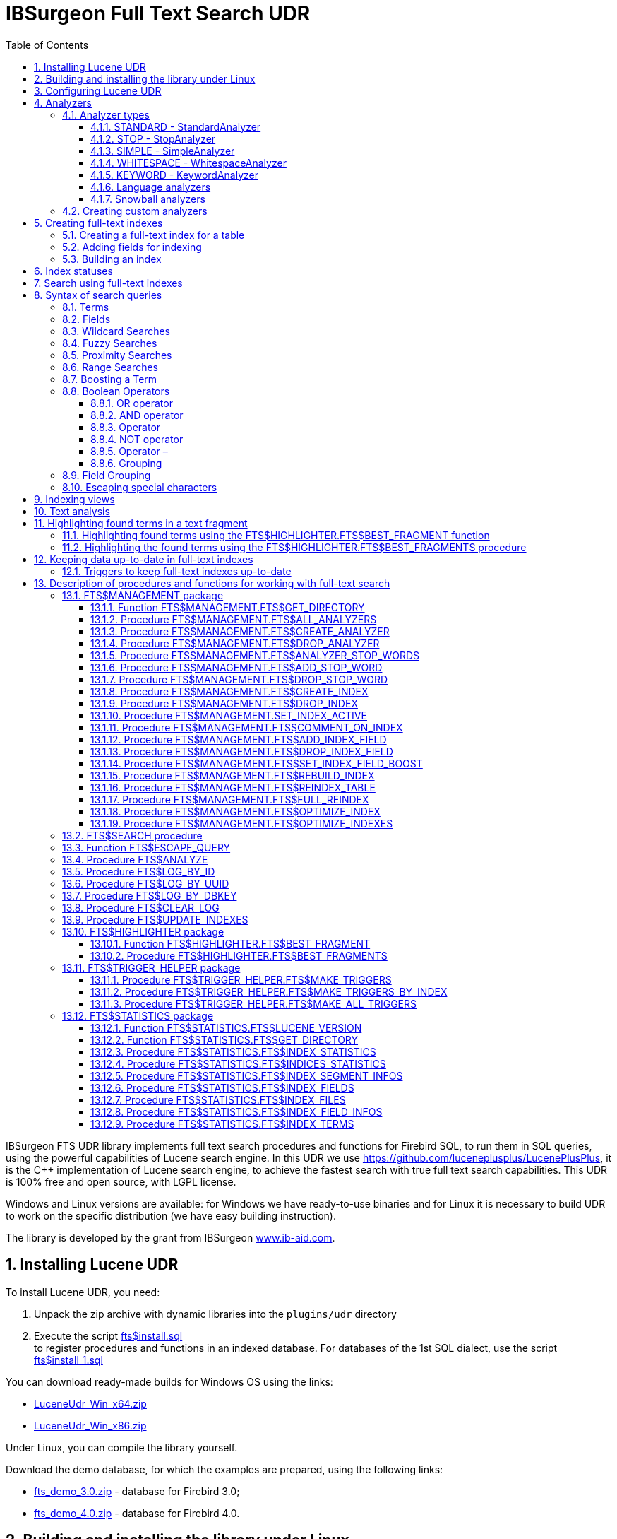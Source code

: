 = IBSurgeon Full Text Search UDR
:doctype: book
:sectnums:
:sectanchors:
:toc: left
:toclevels: 3
:outlinelevels: 6:0
:icons: font
:experimental:

toc::[]

IBSurgeon FTS UDR library implements full text search procedures and functions for Firebird SQL, to run them in SQL queries,
using the powerful capabilities of Lucene search engine. 
In this UDR we use https://github.com/luceneplusplus/LucenePlusPlus[https://github.com/luceneplusplus/LucenePlusPlus], it is the {cpp} implementation of Lucene search engine, 
to achieve the fastest search with true full text search capabilities.
This UDR is 100% free and open source, with LGPL license. 

Windows and Linux versions are available: for Windows we have ready-to-use binaries and for Linux it is necessary to build UDR to work 
on the specific distribution (we have easy building instruction).

The library is developed by the grant from IBSurgeon https://www.ib-aid.com[www.ib-aid.com].

== Installing Lucene UDR

To install Lucene UDR, you need:

. Unpack the zip archive with dynamic libraries into the `plugins/udr` directory
. Execute the script https://github.com/IBSurgeon/lucene_udr/blob/main/sql/fts%24install.sql[fts$install.sql] +
to register procedures and functions in an indexed database.
For databases of the 1st SQL dialect, use the script https://github.com/IBSurgeon/lucene_udr/blob/main/sql/fts%24install_1.sql[fts$install_1.sql]

You can download ready-made builds for Windows OS using the links:

* https://github.com/IBSurgeon/lucene_udr/releases/download/1.3/LuceneUdr_Win_x64.zip[LuceneUdr_Win_x64.zip]
* https://github.com/IBSurgeon/lucene_udr/releases/download/1.3/LuceneUdr_Win_x86.zip[LuceneUdr_Win_x86.zip]

Under Linux, you can compile the library yourself.

Download the demo database, for which the examples are prepared, using the following links:

* https://github.com/IBSurgeon/lucene_udr/releases/download/1.3/fts_demo_3.0.zip[fts_demo_3.0.zip] - database for Firebird 3.0;
* https://github.com/IBSurgeon/lucene_udr/releases/download/1.3/fts_demo_4.0.zip[fts_demo_4.0.zip] - database for Firebird 4.0.

== Building and installing the library under Linux

Lucene UDR is based on Lucene{pp} https://github.com/luceneplusplus/LucenePlusPlus[https://github.com/luceneplusplus/LucenePlusPlus].
In some Linux distributions, you can install `lucene{pp}` and `lucene{pp}-contrib` from their repositories.
If there are no libraries in the repositories, then you will need to download and build them from the source.

----
$ git clone https://github.com/luceneplusplus/LucenePlusPlus.git
$ cd LucenePlusPlus
$ mkdir build; cd build
$ cmake ..
$ make
$ sudo make install
----

In order for the `lucene{pp}` library to be installed in `/usr/lib` and not in `/usr/local/lib`, run `cmake -DCMAKE_INSTALL_PREFIX=/usr..` instead of `cmake ..`

The building of the lucene++ library is described in more detail in https://github.com/luceneplusplus/LucenePlusPlus/blob/master/doc/BUILDING.md[https://github.com/luceneplusplus/LucenePlusPlus/blob/master/doc/BUILDING.md].

Now you can start building UDR Lucene.

----
$ git clone https://github.com/IBSurgeon/lucene_udr.git
$ cd lucene_udr
$ mkdir build; cd build
$ cmake ..
$ make
$ sudo make install
----

In the process of executing `cmake ..` the following error may occur

----
CMake Error at /usr/lib64/cmake/liblucene++/liblucene++Config.cmake:41 (message):
  File or directory /usr/lib64/usr/include/lucene++/ referenced by variable
  liblucene++_INCLUDE_DIRS does not exist !
Call Stack (most recent call first):
  /usr/lib64/cmake/liblucene++/liblucene++Config.cmake:47 (set_and_check)
  CMakeLists.txt:78 (find_package)
----

To fix it, you need to fix the files `liblucene{pp}Config.cmake` and `liblucene{pp}-contrib Config.cmake`, where
to replace the line

----
get_filename_component(PACKAGE_PREFIX_DIR "${CMAKE_CURRENT_LIST_DIR}/../../usr" ABSOLUTE)
----

with 

----
get_filename_component(PACKAGE_PREFIX_DIR "${CMAKE_CURRENT_LIST_DIR}/../../.." ABSOLUTE)
----

== Configuring Lucene UDR

Before using full-text search in your database, you need to make a preliminary configuration.
The Lucene UDR settings are in the file `$(root)\fts.ini`. If this file does not exist, then create it yourself.
Where `$(root)` is the root directory of the Firebird installation.

This file specifies the path to the directory where full-text indexes for the specified database will be created.

The full path to the database or alias must be set as the section name of the ini file
(depending on the value of the `DatabaseAccess` parameter in `firebird.conf`).
The path to the full-text index directory is specified in the `ftsDirectory` key.

[source,ini]
----
[fts_demo]
ftsDirectory=f:\fbdata\3.0\fts\fts_demo
----

or

[source,ini]
----
[f:\fbdata\3.0\fts_demo.fdb]
ftsDirectory=f:\fbdata\3.0\fts\fts_demo
----

On Linux, the section name is case-sensitive. It must exactly match the value of the query result:

[source,sql]
----
select mon$attachment_name
from mon$attachments
where mon$attachment_id = current_connection;
----

If your connection can occur both through an alias and with the path to the database, you can write both sections to the ini file at once.

[source,ini]
----
[f:\fbdata\3.0\fts_demo.fdb]
ftsDirectory=f:\fbdata\3.0\fts\fts_demo

[fts_demo]
ftsDirectory=f:\fbdata\3.0\fts\fts_demo
----

[IMPORTANT]
.Important
====
The user or group under which the Firebird service is running must have read and write permissions for the directory with full-text indexes.
====

You can get the directory location for full-text indexes using a query:

[source,sql]
----
SELECT FTS$MANAGEMENT.FTS$GET_DIRECTORY() AS DIR_NAME
FROM RDB$DATABASE
----

== Analyzers

Analysis is the transformation of known text into smaller, more precise units for easier retrieval.

The text goes through various operations to extract keywords, remove common words and punctuation marks, convert words to lower case, and so on.

The list of available analyzers can be obtained using the `FTS$MANAGEMENT.FTS$ALL_ANALYZERS` procedure.

The following analyzers are available by default:

* ARABIC - Arabic Analyzer;
* BRAZILIAN - BrazilianAnalyzer;
* CHINESE - ChineseAnalyzer;
* CJK - CJKAnalyzer (Chinese Letter);
* CZECH - CzechAnalyzer;
* DUTCH - DutchAnalyzer;
* ENGLISH - EnglishAnalyzer;
* FRENCH - FrenchAnalyzer;
* GERMAN - GermanAnalyzer;
* GREEK - GreekAnalyzer;
* KEYWORD - KeywordAnalyzer;
* PERSIAN - PersianAnalyzer;
* RUSSIAN - RussianAnalyzer;
* SIMPLE - SimpleAnalyzer;
* STANDARD - StandardAnalyzer (English);
* STOP - StopAnalyzer;
* WHITESPACE - WhitespaceAnalyzer;
* SNOWBALL(DANISH) - SnowballAnalyzer('danish');
* SNOWBALL(DUTCH) - SnowballAnalyzer('dutch', DutchStopWords);
* SNOWBALL(ENGLISH) - SnowballAnalyzer('english', EnglishStopWords);
* SNOWBALL(FINNISH) - SnowballAnalyzer('finnish');
* SNOWBALL(FRENCH) - SnowballAnalyzer('french', FrenchStopWords);
* SNOWBALL(GERMAN) - SnowballAnalyzer('german', GermanStopWords);
* SNOWBALL(HUNGARIAN) - SnowballAnalyzer('hungarian');
* SNOWBALL(ITALIAN) - SnowballAnalyzer('italian');
* SNOWBALL(NORWEGIAN) - SnowballAnalyzer('norwegian');
* SNOWBALL(PORTER) - SnowballAnalyzer('porter', EnglishStopWords);
* SNOWBALL(PORTUGUESE) - SnowballAnalyzer('portuguese');
* SNOWBALL(ROMANIAN) - SnowballAnalyzer('romanian');
* SNOWBALL(RUSSIAN) - SnowballAnalyzer('russian', RussianStopWords);
* SNOWBALL(SPANISH) - SnowballAnalyzer('spanish');
* SNOWBALL(SWEDISH) - SnowballAnalyzer('swedish');
* SNOWBALL(TURKISH) - SnowballAnalyzer('turkish').

=== Analyzer types

Let's consider the most commonly used analyzers.

==== STANDARD - StandardAnalyzer

The standard analyzer splits text into words, numbers, URLs and emails. It converts the text to lowercase,
after which the stop-word filter for English is applied to the resulting terms.

==== STOP - StopAnalyzer

StopAnalyzer splits text into non-letter characters. It converts the text to lowercase, after which the stop-word filter for English is applied to the resulting terms.

Unlike StandardAnalyzer, StopAnalyzer is not capable of recognizing URLs and e-mails.

==== SIMPLE - SimpleAnalyzer

SimpleAnalyzer separates text into non-letter characters. It converts text to lowercase.
SimpleAnalyzer does not apply a stop-word filter, and it is not capable of recognizing URLs and e-mails.

==== WHITESPACE - WhitespaceAnalyzer

WhitespaceAnalyzer - splits text by whitespace characters.

==== KEYWORD - KeywordAnalyzer

KeywordAnalyzer - Represents text as one single term.
KeywordAnalyzer is useful for fields like id and zip codes.

==== Language analyzers

There are also special analyzers for different languages, such as EnglishAnalyzer, FrenchAnalyzer, RussianAnalyzer and others.

Such analyzers split text into words, numbers, URLs and EMAILs. It converts the text to lower case, after which the stop word filter
for the specified language is applied to the resulting terms.

After filtering, the stemming algorithm is applied. Stemming is the process of reducing inflected (or sometimes derived) words to their word stem,
base or root form—generally a written word form. The stem need not be identical to the morphological root of the word; it is usually sufficient
that related words map to the same stem, even if this stem is not in itself a valid root.  Stemming is necessary so that the search
can be carried out not only by the word itself, but also by its forms.

==== Snowball analyzers

Analyzers that use stemming algorithms from the "Snowball" project.

=== Creating custom analyzers

The IBSurgeon FTS UDR library allows you to create custom analyzers. Through the SQL language it is not possible to change the algorithms
for splitting text into terms and stemming algorithms, however, you can specify a list of your own stop words.

You can create custom analyzer based on one of the built-in analyzers. In order to be able to create custom analyzer based on the base analyzer,
the base analyzer must support the stop-word filter. A new analyzer is created with an empty list of stop words.

To create custom analyzer, call the `FTS$MANAGEMENT.FTS$CREATE_ANALYZER` procedure. The first parameter specifies the name of the new analyzer,
the second - the name of the base analyzer, the third, optional parameter, you can specify the description of the analyzer.

After creating the analyzer, you can add the necessary stop words using the `FTS$MANAGEMENT.FTS$ADD_STOP_WORD` procedure.

An example of creating your own analyzer:

[source,sql]
----
execute procedure FTS$MANAGEMENT.FTS$CREATE_ANALYZER('FARMNAME_EN', 'ENGLISH');

commit;

execute procedure FTS$MANAGEMENT.FTS$ADD_STOP_WORD('FARMNAME_EN', 'farm');
execute procedure FTS$MANAGEMENT.FTS$ADD_STOP_WORD('FARMNAME_EN', 'owner');

commit;
----

[NOTE]
====
If you add or remove stop words from the analyzer, on the basis of which there are already built indexes,
then these indexes change their status to 'U' - Updated metadata, that is, they require rebuilding.
====

== Creating full-text indexes

To create a full-text index, you need to perform three steps sequentially:

. Creating a full-text index for a table using the procedure `FTS$MANAGEMENT.FTS$CREATE_INDEX`;
. Adding indexed fields using the procedure `FTS$MANAGEMENT.FTS$ADD_INDEX_FIELD`;
. Building an index using the procedure `FTS$MANAGEMENT.FTS$REBUILD_INDEX`.

=== Creating a full-text index for a table

To create a full-text index for a table, call the procedure `FTS$MANAGEMENT.FTS$CREATE_INDEX`.

The first parameter specifies the name of the full-text index, the second - the name of the indexed table. The remaining parameters are optional.

The third parameter specifies the name of the analyzer. The analyzer specifies for which language the indexed fields will be analyzed.
If the parameter is omitted, the STANDARD analyzer (for English) will be used.

The fourth parameter specifies the name of the table field that will be returned as a search result.
This is usually a primary or unique key field. Setting a special pseudo field `RDB$DB_KEY` is also supported.
The value of only one field of one of the types can be returned:

* `SMALLINT`, `INTEGER`, `BIGINT` - fields of these types are often used as artificial primary key based on generators (sequences);

* `CHAR(16) CHARACTER SET OCTETS` or `BINARY(16)` - fields of these types are used as an artificial primary key based on GUID, that is, generated using `GEN_UUID()`;

* the `RDB$DB_KEY` field of type `CHAR(8) CHARACTER SET OCTETS`.

If this parameter is not set (NULL value), then an attempt will be made to find the field in the primary key for permanent tables and GTT.
This attempt will be successful if the key is not composite and the field on which it is built has one of the data types described above.
If the primary key does not exist, the pseudo field `RDB$DB_KEY` will be used.

The fifth parameter can be set to describe the field.

For examples, a table with the following structure is used:

[source,sql]
----
CREATE TABLE PRODUCTS (
    PRODUCT_ID             BIGINT GENERATED BY DEFAULT AS IDENTITY,
    PRODUCT_UUID           CHAR(16) CHARACTER SET OCTETS NOT NULL,
    PRODUCT_NAME           VARCHAR(200) NOT NULL,
    UPC_EAN_CODE           VARCHAR(150),
    SELLING_PRICE          VARCHAR(400),
    MODEL_NUMBER           VARCHAR(45),
    ABOUT_PRODUCT          BLOB SUB_TYPE TEXT,
    PRODUCT_SPECIFICATION  BLOB SUB_TYPE TEXT,
    TECHNICAL_DETAILS      BLOB SUB_TYPE TEXT,
    SHIPPING_WEIGHT        VARCHAR(15),
    PRODUCT_DIMENSIONS     VARCHAR(50),
    VARIANTS               BLOB SUB_TYPE TEXT,
    PRODUCT_URL            VARCHAR(255) NOT NULL,
    IS_AMAZON_SELLER       BOOLEAN,
    CONSTRAINT PK_PRODUCT PRIMARY KEY (PRODUCT_ID),
    CONSTRAINT UNQ_PRODUCT_UUID UNIQUE (PRODUCT_UUID)
);
----

The example below creates an index `IDX_PRODUCT_NAME` for the `PRODUCTS` table using the `STANDARD` analyzer.
The `PRODUCT_ID` field is returned. Its name was automatically extracted from the primary key of the `PRODUCTS` table.

[source,sql]
----
EXECUTE PROCEDURE FTS$MANAGEMENT.FTS$CREATE_INDEX('IDX_PRODUCT_NAME', 'PRODUCTS');

COMMIT;
----

The following example will create an index `IDX_PRODUCT_NAME_EN` using the analyzer `ENGLISH`.

[source,sql]
----
EXECUTE PROCEDURE FTS$MANAGEMENT.FTS$CREATE_INDEX('IDX_PRODUCT_NAME_EN', 'PRODUCTS', 'ENGLISH');

COMMIT;
----

You can specify the name of the field that will be returned as a search result.

[source,sql]
----
EXECUTE PROCEDURE FTS$MANAGEMENT.FTS$CREATE_INDEX('IDX_PRODUCT_ID_2_EN', 'PRODUCTS', 'ENGLISH', 'PRODUCT_ID');

EXECUTE PROCEDURE FTS$MANAGEMENT.FTS$CREATE_INDEX('IDX_PRODUCT_UUID_EN', 'PRODUCTS', 'ENGLISH', 'PRODUCT_UUID');

EXECUTE PROCEDURE FTS$MANAGEMENT.FTS$CREATE_INDEX('IDX_PRODUCT_DBKEY_EN', 'PRODUCTS', 'ENGLISH', 'RDB$DB_KEY');

COMMIT;
----

=== Adding fields for indexing

After creating the index, you need to add fields that will be searched using the procedure `FTS$MANAGEMENT.FTS$ADD_INDEX_FIELD`.
The first parameter specifies the index name, the second the name of the field to be added.
The third optional parameter can specify the significance multiplier for the field.
By default, the significance of all index fields is the same and equal to 1.

[source,sql]
----
EXECUTE PROCEDURE FTS$MANAGEMENT.FTS$ADD_INDEX_FIELD('IDX_PRODUCT_NAME_EN', 'PRODUCT_NAME');

EXECUTE PROCEDURE FTS$MANAGEMENT.FTS$ADD_INDEX_FIELD('IDX_PRODUCT_DBKEY_EN', 'PRODUCT_NAME');

EXECUTE PROCEDURE FTS$MANAGEMENT.FTS$ADD_INDEX_FIELD('IDX_PRODUCT_UUID_EN', 'PRODUCT_NAME');

EXECUTE PROCEDURE FTS$MANAGEMENT.FTS$ADD_INDEX_FIELD('IDX_PRODUCT_ID_2_EN', 'PRODUCT_NAME');
EXECUTE PROCEDURE FTS$MANAGEMENT.FTS$ADD_INDEX_FIELD('IDX_PRODUCT_ID_2_EN', 'ABOUT_PRODUCT');

COMMIT;
----

In the indexes `IDX_PRODUCT_NAME_EN`, `IDX_PRODUCT_DBKEY_EN` and `IDX_PRODUCT_UUID_EN` one field `PRODUCT_NAME` is processed,
and in the index `IDX_PRODUCT_ID_2_EN` two fields `PRODUCT_NAME` and `ABOUT_PRODUCT` are processed.

The following example shows the creation of an index with two fields `PRODUCT_NAME` and `ABOUT_PRODUCT`.
The significance of the `PRODUCT_NAME` field is 4 times higher than the significance of the `ABOUT_PRODUCT` field.

[source,sql]
----
EXECUTE PROCEDURE FTS$MANAGEMENT.FTS$CREATE_INDEX('IDX_PRODUCT_ID_2X_EN', 'PRODUCTS', 'ENGLISH', 'PRODUCT_ID');

EXECUTE PROCEDURE FTS$MANAGEMENT.FTS$ADD_INDEX_FIELD('IDX_PRODUCT_ID_2X_EN', 'PRODUCT_NAME', 4);
EXECUTE PROCEDURE FTS$MANAGEMENT.FTS$ADD_INDEX_FIELD('IDX_PRODUCT_ID_2X_EN', 'ABOUT_PRODUCT');

COMMIT;
----

=== Building an index

To build the index, the procedure `FTS$MANAGEMENT.FTS$REBUILD_INDEX` is used. The name of the full-text index must be specified as an input parameter.

[source,sql]
----
EXECUTE PROCEDURE FTS$MANAGEMENT.FTS$REBUILD_INDEX('IDX_PRODUCT_NAME_EN');

EXECUTE PROCEDURE FTS$MANAGEMENT.FTS$REBUILD_INDEX('IDX_PRODUCT_DBKEY_EN');

EXECUTE PROCEDURE FTS$MANAGEMENT.FTS$REBUILD_INDEX('IDX_PRODUCT_UUID_EN');

EXECUTE PROCEDURE FTS$MANAGEMENT.FTS$REBUILD_INDEX('IDX_PRODUCT_ID_2_EN');

EXECUTE PROCEDURE FTS$MANAGEMENT.FTS$REBUILD_INDEX('IDX_PRODUCT_ID_2X_EN');

COMMIT;
----

At the stage of building for the index, a corresponding folder of the same name is created in the directory for full-text indexes.
These folders contain the Lucene index files. This part of the process happens outside of transaction control, so ROLLBACK will not remove the index files.

In addition, in case of a successful build, the status of the index changes to 'C' (Complete). Status changes occur in the current transaction.

== Index statuses

The description of the indexes is stored in the service table `FTS$INDEXES`.

The `FTS$INDEX_STATUS` field stores the index status. The index can have 4 statuses:

* _N_ - New index. It is set when creating an index in which there is not a single segment yet.
* _U_ - Updated metadata. It is set every time the index metadata changes, for example, when
an index segment is added or deleted. If the index has such a status, then it needs to be rebuilt so that the search for it
works correctly.
* _I_ - Inactive. Inactive index. Inactive indexes are not updated by the `FTS$UPDATE_INDEXES` procedure.
* _C_ - Complete. Active index. Such indexes are updated by the procedure `FTS$UPDATE_INDEXES`.
The index enters this state only after a complete build or rebuild.

== Search using full-text indexes

The `FTS$SEARCH` procedure is used to search the full-text index.

The first parameter specifies the name of the index with which the search will be performed, and the second parameter specifies the search phrase.
The third optional parameter sets a limit on the number of records returned, by default 1000.
The fourth parameter allows you to enable the search results explanation mode, FALSE by default.

Search example:

[source,sql]
----
SELECT
    FTS$RELATION_NAME
  , FTS$KEY_FIELD_NAME
  , FTS$DB_KEY
  , FTS$ID
  , FTS$UUID
  , FTS$SCORE
  , FTS$EXPLANATION
FROM 
  FTS$SEARCH('IDX_PRODUCT_NAME_EN', 'Transformers Bumblebee')
----

Output parameters:

* FTS$RELATION_NAME - the name of the table in which the document was found;
* FTS$KEY_FIELD_NAME - the name of the key field in the table;
* FTS$DB_KEY - the value of the key field in the format `RDB$DB_KEY`;
* FTS$ID - value of a key field of type `BIGINT` or `INTEGER`;
* FTS$UUID - value of a key field of type `BINARY(16)`. This type is used to store the GUID;
* FTS$SCORE - the degree of compliance with the search query;
* FTS$EXPLANATION - explanation of search results.

The query result will be available in one of the fields `FTS$DB_KEY`, `FTS$ID`, `FTS$UUID`, depending on which resulting field was specified when creating the index.

To extract data from the target table, it is enough to simply make a join with it, the condition of which depends on how the index was created.

Here are examples of different join options:

[source,sql]
----
SELECT
  FTS.FTS$SCORE,
  P.PRODUCT_ID,
  P.PRODUCT_NAME
FROM 
  FTS$SEARCH('IDX_PRODUCT_NAME_EN', 'Transformers Bumblebee') FTS
  JOIN PRODUCTS P ON P.PRODUCT_ID = FTS.FTS$ID;

SELECT
  FTS.FTS$SCORE,
  P.PRODUCT_UUID,
  P.PRODUCT_NAME
FROM 
  FTS$SEARCH('IDX_PRODUCT_UUID_EN', 'Transformers Bumblebee') FTS
  JOIN PRODUCTS P ON P.PRODUCT_UUID = FTS.FTS$UUID;

SELECT
  FTS.FTS$SCORE,
  P.RDB$DB_KEY,
  P.PRODUCT_ID,
  P.PRODUCT_NAME
FROM 
  FTS$SEARCH('IDX_PRODUCT_DBKEY_EN', 'Transformers Bumblebee') FTS
  JOIN PRODUCTS P ON P.RDB$DB_KEY = FTS.FTS$DB_KEY;
----

To search for two fields at once, we use the index `IDX_PRODUCT_ID_2_EN`, in which the fields `PRODUCT_NAME` and `ABOUT_PRODUCT` were specified during creation.

[source,sql]
----
SELECT
  FTS.FTS$SCORE,
  P.PRODUCT_ID,
  P.PRODUCT_NAME,
  P.ABOUT_PRODUCT
FROM 
  FTS$SEARCH('IDX_PRODUCT_ID_2_EN', 'Transformers Bumblebee') FTS
  JOIN PRODUCTS P ON P.PRODUCT_ID = FTS.FTS$ID;
----

To explain the search results, set the last parameter to TRUE.

[source,sql]
----
SELECT
  FTS.FTS$SCORE,
  P.PRODUCT_ID,
  P.PRODUCT_NAME,
  P.ABOUT_PRODUCT,
  FTS.FTS$EXPLANATION
FROM 
  FTS$SEARCH('IDX_PRODUCT_ID_2_EN', 'Transformers Bumblebee', 5, TRUE) FTS
  JOIN PRODUCTS P ON P.PRODUCT_ID = FTS.FTS$ID;
----

The `FTS$EXPLANATION` field will contain an explanation of the result.

----
4.12074 = (MATCH) sum of:
  1.7817 = (MATCH) sum of:
    1.16911 = (MATCH) weight(PRODUCT_NAME:transformers in 3329), product of:
      0.455576 = queryWeight(PRODUCT_NAME:transformers), product of:
        6.84324 = idf(docFreq=28, maxDocs=10002)
        0.0665732 = queryNorm
      2.56622 = (MATCH) fieldWeight(PRODUCT_NAME:transformers in 3329), product of:
        1 = tf(termFreq(PRODUCT_NAME:transformers)=1)
        6.84324 = idf(docFreq=28, maxDocs=10002)
        0.375 = fieldNorm(field=PRODUCT_NAME, doc=3329)
    0.612596 = (MATCH) weight(ABOUT_PRODUCT:transformers in 3329), product of:
      0.480313 = queryWeight(ABOUT_PRODUCT:transformers), product of:
        7.21481 = idf(docFreq=19, maxDocs=10002)
        0.0665732 = queryNorm
      1.27541 = (MATCH) fieldWeight(ABOUT_PRODUCT:transformers in 3329), product of:
        1.41421 = tf(termFreq(ABOUT_PRODUCT:transformers)=2)
        7.21481 = idf(docFreq=19, maxDocs=10002)
        0.125 = fieldNorm(field=ABOUT_PRODUCT, doc=3329)
  2.33904 = (MATCH) sum of:
    1.60308 = (MATCH) weight(PRODUCT_NAME:bumblebee in 3329), product of:
      0.533472 = queryWeight(PRODUCT_NAME:bumblebee), product of:
        8.01332 = idf(docFreq=8, maxDocs=10002)
        0.0665732 = queryNorm
      3.00499 = (MATCH) fieldWeight(PRODUCT_NAME:bumblebee in 3329), product of:
        1 = tf(termFreq(PRODUCT_NAME:bumblebee)=1)
        8.01332 = idf(docFreq=8, maxDocs=10002)
        0.375 = fieldNorm(field=PRODUCT_NAME, doc=3329)
    0.735957 = (MATCH) weight(ABOUT_PRODUCT:bumblebee in 3329), product of:
      0.526458 = queryWeight(ABOUT_PRODUCT:bumblebee), product of:
        7.90796 = idf(docFreq=9, maxDocs=10002)
        0.0665732 = queryNorm
      1.39794 = (MATCH) fieldWeight(ABOUT_PRODUCT:bumblebee in 3329), product of:
        1.41421 = tf(termFreq(ABOUT_PRODUCT:bumblebee)=2)
        7.90796 = idf(docFreq=9, maxDocs=10002)
        0.125 = fieldNorm(field=ABOUT_PRODUCT, doc=3329)
----

For comparison, an explanation of the index search results with fields that have a different significance coefficient is shown.

[source,sql]
----
SELECT
  FTS.FTS$SCORE,
  P.PRODUCT_ID,
  P.PRODUCT_NAME,
  P.ABOUT_PRODUCT,
  FTS.FTS$EXPLANATION
FROM 
  FTS$SEARCH('IDX_PRODUCT_ID_2X_EN', 'Transformers Bumblebee', 5, TRUE) FTS
  JOIN PRODUCTS P ON P.PRODUCT_ID = FTS.FTS$ID;
----

----
13.7448 = (MATCH) sum of:
  4.67643 = (MATCH) sum of:
    4.67643 = (MATCH) weight(PRODUCT_NAME:transformers in 166), product of:
      0.455576 = queryWeight(PRODUCT_NAME:transformers), product of:
        6.84324 = idf(docFreq=28, maxDocs=10002)
        0.0665732 = queryNorm
      10.2649 = (MATCH) fieldWeight(PRODUCT_NAME:transformers in 166), product of:
        1 = tf(termFreq(PRODUCT_NAME:transformers)=1)
        6.84324 = idf(docFreq=28, maxDocs=10002)
        1.5 = fieldNorm(field=PRODUCT_NAME, doc=166)
  9.06839 = (MATCH) sum of:
    9.06839 = (MATCH) weight(PRODUCT_NAME:bumblebee in 166), product of:
      0.533472 = queryWeight(PRODUCT_NAME:bumblebee), product of:
        8.01332 = idf(docFreq=8, maxDocs=10002)
        0.0665732 = queryNorm
      16.9988 = (MATCH) fieldWeight(PRODUCT_NAME:bumblebee in 166), product of:
        1.41421 = tf(termFreq(PRODUCT_NAME:bumblebee)=2)
        8.01332 = idf(docFreq=8, maxDocs=10002)
        1.5 = fieldNorm(field=PRODUCT_NAME, doc=166)
----

== Syntax of search queries

=== Terms

Search queries (search phrases) consist of terms and operators. Lucene supports simple and complex terms.
Simple terms consist of one word, complex terms consist of several. The first of them are ordinary words,
for example, "Hello", "world". The second type of terms is a group of words, for example, "Hello world".
Several terms can be linked together using logical operators.

=== Fields

Lucene supports multi-field search. By default, the search is performed in all fields of the full-text index,
the expression for each field is repeated and connected by the `OR` operator. For example, if you have an index containing
the fields `PRODUCT_NAME` and `ABOUT_PRODUCT`, then the query

----
Transformers Bumblebee
----

will be equivalent to the query

----
(PRODUCT_NAME: Transformers Bumblebee) OR (ABOUT_PRODUCT: Transformers Bumblebee)
----

You can specify which field you want to search by, to do this, specify the field name, the colon symbol ":" in the request,
and then the search phrase for this field.

Example of searching for the word "Polyester" in the `ABOUT_PRODUCT` field and the words "Transformers Bumblebee" in the `PRODUCT_NAME` field:

[source,sql]
----
SELECT
  FTS.FTS$SCORE,
  P.PRODUCT_ID,
  P.PRODUCT_NAME,
  P.ABOUT_PRODUCT,
  FTS.FTS$EXPLANATION
FROM 
  FTS$SEARCH('IDX_PRODUCT_ID_2_EN', '(PRODUCT_NAME: Transformers Bumblebee) AND (ABOUT_PRODUCT: Polyester)', 5, TRUE) FTS
  JOIN PRODUCTS P ON P.PRODUCT_ID = FTS.FTS$ID;
----

[NOTE]
.Note
====
Lucene, like Firebird, supports delimited fields. It is strongly discouraged to use spaces and other special characters in field names,
as this will make it much more difficult to write search queries. If your field contains a space or other special character,
it must be escaped using the "\" character.

For example, if you have an index for two fields "Product Name" and "Product Specification" and you want to find the word "Weight" in the specification,
then the query should look like this:

----
Product\ Specification: Weight
----
====

=== Wildcard Searches

Lucene supports single and multiple character wildcard searches within single terms (not within phrase queries).

To perform a single character wildcard search use the "?" symbol.

To perform a multiple character wildcard search use the "{asterisk}" symbol.

The single character wildcard search looks for terms that match that with the single character replaced.
For example, to search for "text" or "test" you can use the search:

----
te?t
----

Multiple character wildcard searches looks for 0 or more characters. For example, to search for test, tests or tester, you can use the search:

----
test*
----

You can also use the wildcard searches in the middle of a term.

----
te*t
----

[NOTE]
====
You cannot start a search query with the characters "?" or "{asterisk}".
====


=== Fuzzy Searches

Lucene supports fuzzy searches based on the Levenshtein Distance, or Edit Distance algorithm.
To do a fuzzy search use the tilde, "~", symbol at the end of a Single word Term. For example to search for a term
similar in spelling to "roam" use the fuzzy search:

----
roam~
----

This search will find terms like "foam" and "roams".

An additional (optional) parameter can specify the required similarity.
The value is between 0 and 1, with a value closer to 1 only terms with a higher similarity will be matched.
For example:

----
roam~0.8
----

The default that is used if the parameter is not given is 0.5.

=== Proximity Searches

Lucene supports finding words are a within a specific distance away. To do a proximity search use the tilde, "~",
symbol at the end of a Phrase. For example to search for a "apache" and "jakarta" within 10 words of each other
in a document use the search:

----
"jakarta apache"~10
----

=== Range Searches

Range Queries allow one to match documents whose field(s) values are between the lower and upper bound specified
by the Range Query. Range Queries can be inclusive or exclusive of the upper and lower bounds.
Sorting is done lexicographically.

----
BYDATE:[20020101 TO 20030101]
----

This will find documents whose BYDATE fields have values between 20020101 and 20030101, inclusive.
Note that Range Queries are not reserved for date fields.

You could also use range queries with non-date fields:

----
TITLE:{Aida TO Carmen}
----

This will find all documents whose titles are between "Aida" and "Carmen", but not including "Aida" and "Carmen".

Inclusive range queries are denoted by square brackets. Exclusive range queries are denoted by curly brackets.

=== Boosting a Term

Lucene provides the relevance level of matching documents based on the terms found. To boost a term use the caret, "^",
symbol with a boost factor (a number) at the end of the term you are searching.
The higher the boost factor, the more relevant the term will be.

Boosting allows you to control the relevance of a document by boosting its term. For example, if you are searching for

----
jakarta apache
----

and you want the term "jakarta" to be more relevant boost it using the ^ symbol along with the boost factor next to the term.
You would type:

----
jakarta^4 apache
----

This will make documents with the term jakarta appear more relevant. You can also boost Phrase Terms as in the example:

----
"jakarta apache"^4 "Apache Lucene"
----

By default, the boost factor is 1. Although the boost factor must be positive, it can be less than 1 (e.g. 0.2)


=== Boolean Operators

Boolean operators allow you to use logical constructions when setting
search conditions, and allow you to combine several terms.
Lucene supports the following logical operators: `AND`, `+`, `OR`, `NOT`, `-`.

Boolean operators must be specified in capital letters.

==== OR operator

`OR` is the default logical operator, which means that if
no other logical operator is specified between the two terms of the search phrase, then the `OR` operator is substituted.
In this case, the search system finds the document if one of the terms specified in the search phrase is present in it.
An alternative notation for the `OR` operator is `||`.

----
"Hello world" "world"
----

Equivalent to:

----
"Hello world" OR "world"
----

==== AND operator

The `AND` operator indicates that all search terms combined by the operator must be present in the text.
An alternative notation of the operator is `&amp;&amp;`.

----
"Hello" AND "world"
----

==== Operator +

The `+` operator indicates that the word following it must necessarily be present in the text.
For example, to search for records that must contain the word "hello" and may
contain the word "world", the search phrase may look like:

----
+Hello world
----

==== NOT operator

The `NOT` operator allows you to exclude from the search results those in which the term following the operator occurs. Instead of the word `NOT`,
the symbol "!" can be used. For example, to search for records that should contain the word "hello" and should not contain the word "world",
the search phrase may look like:

----
"Hello" NOT "world"
----

Note: The `NOT` operator cannot be used with only one term. For example, a search with this condition will not return results:

----
NOT "world"
----

==== Operator –

This operator is analogous to the `NOT` operator. Usage example:

----
"Hello" -"world"
----

==== Grouping

Lucene supports using parentheses to group clauses to form sub queries. This can be very useful if you want to control the boolean logic for a query.

To search for either "jakarta" or "apache" and "website" use the query:

----
(jakarta OR apache) AND website
----

This eliminates any confusion and makes sure you that "website" must exist and either term "jakarta" or "apache" may exist.

=== Field Grouping

Lucene supports using parentheses to group multiple clauses to a single field.

To search for a title that contains both the word "return" and the phrase "pink panther" use the query:

----
TITLE:(+return +"pink panther")
----

=== Escaping special characters

Lucene supports escaping special characters that are part of the query syntax.
The current list special characters are

----
+ - && || ! ( ) { } [ ] ^ " ~ * ? : \
----

To escape these character use the "\"  before the character.
For example to search for "(1 + 1) : 2" use the query:

----
\( 1 \+ 1 \) \: 2
----

To escape special characters, you can use the `FTS$ESCAPE_QUERY` function.

[source,sql]
----
FTS$ESCAPE_QUERY('(1 + 1) : 2')
----

A more detailed English-language description of the syntax is available on the official website
Lucene: https://lucene.apache.org/core/3_0_3/queryparsersyntax.html[https://lucene.apache.org/core/3_0_3/queryparsersyntax.html].

== Indexing views

You can index not only permanent tables, but also complex views.

In order to index a view, one requirement must be met:
there must be a field in the view by which you can uniquely identify the record.

Let's say you have a view `V_PRODUCT_CATEGORIES`, where `PRODUCT_UUID` is the unique identifier of the `PRODUCTS` table:

[source,sql]
----
CREATE TABLE CATEGORIES (
    ID             BIGINT GENERATED BY DEFAULT AS IDENTITY,
    CATEGORY_NAME  VARCHAR(80) NOT NULL,
    CONSTRAINT PK_CATEGORY PRIMARY KEY (ID),
    CONSTRAINT UNQ_CATEGORY_NAME UNIQUE (CATEGORY_NAME)
);

CREATE TABLE PRODUCT_CATEGORIES (
    ID            BIGINT GENERATED BY DEFAULT AS IDENTITY,
    PRODUCT_UUID  CHAR(16) CHARACTER SET OCTETS NOT NULL,
    CATEGORY_ID   BIGINT NOT NULL,
    CONSTRAINT PK_PRODUCT_CATEGORIES PRIMARY KEY (ID),
    CONSTRAINT UNQ_PRODUCT_CATEGORIES UNIQUE (PRODUCT_UUID, CATEGORY_ID),
    CONSTRAINT FK_PRODUCT_CAT_REF_CATEGORY FOREIGN KEY (CATEGORY_ID) REFERENCES CATEGORIES (ID),
    CONSTRAINT FK_PRODUCT_CAT_REF_PRODUCT FOREIGN KEY (PRODUCT_UUID) REFERENCES PRODUCTS (PRODUCT_UUID)
);

CREATE OR ALTER VIEW V_PRODUCT_CATEGORIES(
    PRODUCT_UUID,
    CATEGORIES)
AS
SELECT
    PC.PRODUCT_UUID
  , LIST(C.CATEGORY_NAME, ' | ') AS CATEGORIES
FROM 
  PRODUCT_CATEGORIES PC
  JOIN CATEGORIES C ON C.ID = PC.CATEGORY_ID
GROUP BY 1
;
----

You want to search for products of a category, but the name of the category is in the reference table and one product can have several categories.
In this case, you can create the following full-text index:

[source,sql]
----
EXECUTE PROCEDURE FTS$MANAGEMENT.FTS$CREATE_INDEX('IDX_PRODUCT_CATEGORIES', 'V_PRODUCT_CATEGORIES', 'ENGLISH', 'PRODUCT_UUID');

EXECUTE PROCEDURE FTS$MANAGEMENT.FTS$ADD_INDEX_FIELD('IDX_PRODUCT_CATEGORIES', 'CATEGORIES');

COMMIT;

EXECUTE PROCEDURE FTS$MANAGEMENT.FTS$REBUILD_INDEX('IDX_PRODUCT_CATEGORIES');

COMMIT;
----

The search for a product by its category looks like this:

[source,sql]
----
SELECT
  FTS.FTS$SCORE,
  P.PRODUCT_UUID,
  P.PRODUCT_NAME,
  PC.CATEGORIES,
  FTS.FTS$EXPLANATION
FROM 
  FTS$SEARCH('IDX_PRODUCT_CATEGORIES', '"Toys & Games"') FTS
  JOIN V_PRODUCT_CATEGORIES PC ON PC.PRODUCT_UUID = FTS.FTS$UUID
  JOIN PRODUCTS P ON P.PRODUCT_UUID = PC.PRODUCT_UUID;
----

== Text analysis

The result of the search depends on which analyzer was used to create the index.
The analyzer performs the following functions: splits the text into separate words, converts words to lowercase,
removal of stop words, other filters, stemming. As a result of text analysis for indexing, terms will be selected from the text, which fall into the index.

In order to find out which terms are included in the index, you can use the stored procedure `FTS$ANALYZE`.

[source,sql]
----
PROCEDURE FTS$ANALYZE (
    FTS$TEXT     BLOB SUB_TYPE TEXT CHARACTER SET UTF8,
    FTS$ANALYZER VARCHAR(63) CHARACTER SET UTF8 NOT NULL DEFAULT 'STANDARD'
)
RETURNS (
    FTS$TERM VARCHAR(8191) CHARACTER SET UTF8
)
----

The first parameter specifies the text to be analyzed, and the second parameter is the name of the analyzer.

Usage example:

[source,sql]
----
SELECT FTS$TERM
FROM FTS$ANALYZE('IBSurgeon FTS UDR library implements full text search procedures and functions for Firebird SQL', 'STANDARD')
----

== Highlighting found terms in a text fragment

It is often necessary not only to find documents on request, but also to highlight what was found.

To highlight the found terms in a text fragment, the package `FTS$HIGHLIGHTER` is used. The package contains:

* function `FTS$HIGHLIGHTER.FTS$BEST_FRAGMENT` to highlight the found terms in a text fragment;
* procedure `FTS$HIGHLIGHTER.FTS$BEST_FRAGMENTS` returns several fragments of text with the highlight of terms in the fragment.

=== Highlighting found terms using the FTS$HIGHLIGHTER.FTS$BEST_FRAGMENT function

The function `FTS$HIGHLIGHTER.FTS$BEST_FRAGMENT` returns the best text fragment in which the found terms are highlighted with tags.

The function is described as

[source,sql]
----
  FUNCTION FTS$BEST_FRAGMENT (
      FTS$TEXT BLOB SUB_TYPE TEXT CHARACTER SET UTF8,
      FTS$QUERY VARCHAR(8191) CHARACTER SET UTF8,
      FTS$ANALYZER VARCHAR(63) CHARACTER SET UTF8 NOT NULL DEFAULT 'STANDARD',
      FTS$FIELD_NAME VARCHAR(63) CHARACTER SET UTF8 DEFAULT NULL,
      FTS$FRAGMENT_SIZE SMALLINT NOT NULL DEFAULT 512,
      FTS$LEFT_TAG VARCHAR(50) CHARACTER SET UTF8 NOT NULL DEFAULT '<b>',
      FTS$RIGHT_TAG VARCHAR(50) CHARACTER SET UTF8 NOT NULL DEFAULT '</b>'
  )
  RETURNS VARCHAR(8191) CHARACTER SET UTF8;
----

The `FTS$TEXT` parameter specifies the text in which fragments are searched and selected.

The `FTS$QUERY` parameter specifies the search phrase.

The third optional parameter `FTS$ANALYZER` specifies the name of the analyzer with which the terms are allocated.

The `FTS$FIELD_NAME` parameter specifies the name of the field being searched for. It must be specified if the search query explicitly contains several fields,
otherwise the parameter can be omitted or set as NULL.

The `FTS$FRAGMENT_SIZE` parameter specifies a limit on the length of the returned fragment.
Please note that the actual length of the returned text may be longer. The returned fragment usually does not break the words,
in addition, it does not take into account the length of the tags themselves for selection.

The `FTS$LEFT_TAG` parameter specifies the tag that is added to the found term on the left.

The `FTS$RIGHT_TAG` parameter specifies the tag that is added to the found fragment on the right.

The simplest example of use:

[source,sql]
----
SELECT
  FTS$HIGHLIGHTER.FTS$BEST_FRAGMENT(
    q'!!Go to your orders and start the return Select the ship method Ship it! |
    Go to your orders and start the return Select the ship method Ship it! |
    show up to 2 reviews by default A shiny Pewter key ring with a 3D element
    of a rotating golf ball made of a PVC material. This makes a great accessory
    for your sports bag. | 1.12 ounces (View shipping rates and policies)!!',
    'A shiny Pewter',
    'English',
    NULL
  ) AS TEXT_FRAGMENT
FROM RDB$DATABASE
----

Now let's combine the search itself and the selection of the found terms:

[source,sql]
----
EXECUTE BLOCK (
  FTS$QUERY VARCHAR(8191) CHARACTER SET UTF8 = :FTS_QUERY
)
RETURNS (
  FTS$SCORE DOUBLE PRECISION,
  PRODUCT_ID TYPE OF COLUMN PRODUCTS.PRODUCT_ID,
  PRODUCT_NAME TYPE OF COLUMN PRODUCTS.PRODUCT_NAME,
  ABOUT_PRODUCT TYPE OF COLUMN PRODUCTS.ABOUT_PRODUCT,
  HIGHTLIGHT_PRODUCT_NAME VARCHAR(8191) CHARACTER SET UTF8,
  HIGHTLIGHT_ABOUT_PRODUCT VARCHAR(8191) CHARACTER SET UTF8
)
AS
BEGIN
  FOR
    SELECT
      FTS.FTS$SCORE,
      PRODUCTS.PRODUCT_ID,
      PRODUCTS.PRODUCT_NAME,
      PRODUCTS.ABOUT_PRODUCT,
      FTS$HIGHLIGHTER.FTS$BEST_FRAGMENT(PRODUCTS.PRODUCT_NAME, :FTS$QUERY, 'ENGLISH', 'PRODUCT_NAME') AS HIGHTLIGHT_PRODUCT_NAME,
      FTS$HIGHLIGHTER.FTS$BEST_FRAGMENT(PRODUCTS.ABOUT_PRODUCT, :FTS$QUERY, 'ENGLISH', 'ABOUT_PRODUCT') AS HIGHTLIGHT_ABOUT_PRODUCT
    FROM FTS$SEARCH('IDX_PRODUCT_ID_2_EN', :FTS$QUERY, 25) FTS
    JOIN PRODUCTS ON PRODUCTS.PRODUCT_ID = FTS.FTS$ID
  INTO
    FTS$SCORE,
    PRODUCT_ID,
    PRODUCT_NAME,
    ABOUT_PRODUCT,
    HIGHTLIGHT_PRODUCT_NAME,
    HIGHTLIGHT_ABOUT_PRODUCT
  DO
    SUSPEND;
END
----

=== Highlighting the found terms using the FTS$HIGHLIGHTER.FTS$BEST_FRAGMENTS procedure

The procedure `FTS$HIGHLIGHTER.FTS$BEST_FRAGMENTS` returns several fragments of text in which the found terms are marked with tags.

The procedure is described as

[source,sql]
----
  PROCEDURE FTS$BEST_FRAGMENTS (
      FTS$TEXT BLOB SUB_TYPE TEXT CHARACTER SET UTF8,
      FTS$QUERY VARCHAR(8191) CHARACTER SET UTF8,
      FTS$ANALYZER VARCHAR(63) CHARACTER SET UTF8 NOT NULL DEFAULT 'STANDARD',
      FTS$FIELD_NAME VARCHAR(63) CHARACTER SET UTF8 DEFAULT NULL,
      FTS$FRAGMENT_SIZE SMALLINT NOT NULL DEFAULT 512,
      FTS$MAX_NUM_FRAGMENTS INTEGER NOT NULL DEFAULT 10,
      FTS$LEFT_TAG VARCHAR(50) CHARACTER SET UTF8 NOT NULL DEFAULT '<b>',
      FTS$RIGHT_TAG VARCHAR(50) CHARACTER SET UTF8 NOT NULL DEFAULT '</b>'
  )
  RETURNS (
      FTS$FRAGMENT VARCHAR(8191) CHARACTER SET UTF8
  );
----

The input parameters of the procedure `FTS$HIGHLIGHTER.FTS$BEST_FRAGMENTS` are identical to the parameters of
the function `FTS$HIGHLIGHTER.FTS$BEST_FRAGMENT`, but there is one additional parameter `FTS$MAX_NUM_FRAGMENTS`,
which limits the number of fragments returned.

The text of the found fragments with selected occurrences of terms is returned to the output parameter `FTS$FRAGMENT`.
This procedure should be applied in one document already found.

Usage example:

[source,sql]
----
SELECT
    BOOKS.TITLE
  , BOOKS.CONTENT
  , F.FTS$FRAGMENT
FROM 
  BOOKS
  LEFT JOIN FTS$HIGHLIGHTER.FTS$BEST_FRAGMENTS(
    BOOKS.CONTENT,
    'friendly',
    'ENGLISH'
  ) F ON TRUE
WHERE BOOKS.ID = 8
----

== Keeping data up-to-date in full-text indexes

There are several ways to keep full-text indexes up-to- date:

. Periodically call the procedure `FTS$MANAGEMENT.FTS$REBUILD_INDEX` for the specified index.
This method completely rebuilds the full-text index. In this case, all records of the table or view are read
for which the index was created.

. You can maintain full-text indexes using triggers and calling one of the `FTS$LOG_BY_ID` procedures inside them,
`FTS$LOG_BY_UUID` or `FTS$LOG_BY_DBKEY`. Which of the procedures to call
depends on which type of field is selected as the key (integer, UUID (GIUD) or `RDB$DB_KEY`).
When calling these procedures, the change record is added to a special table `FTS$LOG` (change log).
Changes from the log are transferred to full-text indexes by calling the procedure `FTS$UPDATE_INDEXES`.
The call to this procedure must be done in a separate script, which can be placed in the task scheduler (Windows)
or cron (Linux) with some frequency, for example 5 minutes.

. Delayed updating of full-text indexes, using FirebirdStreaming technology. In this case, a special
service reads the replication logs and extracts from them the information necessary to update the full-text indexes.
(under development).

=== Triggers to keep full-text indexes up-to-date

To maintain the relevance of full-text indexes, it is necessary to create triggers that, when changing
any of the fields included in the full-text index, writes information about the record change to a special table
`FTS$LOG` (log).

Rules for writing triggers to support full-text indexes:

. In the trigger, it is necessary to check all fields that participate in the full-text index.
The field validation conditions must be combined via `OR`.

. For the `INSERT` operation, it is necessary to check all fields included in full-text indexes whose value is different
from `NULL`. If this condition is met, then one of the procedures must be performed
`FTS$LOG_BY_DBKEY('<table name>', NEW.RDB$DB_KEY, 'I');` or `FTS$LOG_BY_ID('<table name>', NEW.<key field>, 'I')`
or `FTS$LOG_BY_UUID('<table name>', NEW.<key field>, 'I')`.

. For the `UPDATE` operation, it is necessary to check all fields included in full-text indexes whose value has changed.
If this condition is met, then the procedure `FTS$LOG_BY_DBKEY('<table name>', OLD.RDB$DB_KEY, 'U');`
or `FTS$LOG_BY_ID('<table name>', OLD.<key field>, 'U')` or `FTS$LOG_BY_UUID('<table name>', OLD.<key field>, 'U')`.

. For the `DELETE` operation, it is necessary to check all fields included in full-text indexes whose value is different
from `NULL`. If this condition is met, then it is necessary to perform the procedure
`FTS$LOG_CHANGE('<table name>', OLD.RDB$DB_KEY, 'D');`.

To facilitate the task of writing such triggers, there is a special package `FTS$TRIGGER_HELPER`, which
contains procedures for generating trigger source texts. So for example, in order to generate triggers
to support full-text indexes created for the `PRODUCTS` table, you need to run the following query:

[source,sql]
----
SELECT
  FTS$TRIGGER_SCRIPT
FROM 
  FTS$TRIGGER_HELPER.FTS$MAKE_TRIGGERS('PRODUCTS', TRUE)
----

This query will return the following trigger text for all created FTS indexes on the `PRODUCTS` table:

[source,sql]
----
CREATE OR ALTER TRIGGER "FTS$PRODUCTS_AIUD" FOR "PRODUCTS"
ACTIVE AFTER INSERT OR UPDATE OR DELETE
POSITION 100
AS
BEGIN
  /* Block for key PRODUCT_ID */
  IF (INSERTING AND (NEW."ABOUT_PRODUCT" IS NOT NULL
      OR NEW."PRODUCT_NAME" IS NOT NULL)) THEN
    EXECUTE PROCEDURE FTS$LOG_BY_ID('PRODUCTS', NEW."PRODUCT_ID", 'I');
  IF (UPDATING AND (NEW."ABOUT_PRODUCT" IS DISTINCT FROM OLD."ABOUT_PRODUCT"
      OR NEW."PRODUCT_NAME" IS DISTINCT FROM OLD."PRODUCT_NAME")) THEN
    EXECUTE PROCEDURE FTS$LOG_BY_ID('PRODUCTS', OLD."PRODUCT_ID", 'U');
  IF (DELETING AND (OLD."ABOUT_PRODUCT" IS NOT NULL
      OR OLD."PRODUCT_NAME" IS NOT NULL)) THEN
    EXECUTE PROCEDURE FTS$LOG_BY_ID('PRODUCTS', OLD."PRODUCT_ID", 'D');
  /* Block for key PRODUCT_UUID */
  IF (INSERTING AND (NEW."PRODUCT_NAME" IS NOT NULL)) THEN
    EXECUTE PROCEDURE FTS$LOG_BY_UUID('PRODUCTS', NEW."PRODUCT_UUID", 'I');
  IF (UPDATING AND (NEW."PRODUCT_NAME" IS DISTINCT FROM OLD."PRODUCT_NAME")) THEN
    EXECUTE PROCEDURE FTS$LOG_BY_UUID('PRODUCTS', OLD."PRODUCT_UUID", 'U');
  IF (DELETING AND (OLD."PRODUCT_NAME" IS NOT NULL)) THEN
    EXECUTE PROCEDURE FTS$LOG_BY_UUID('PRODUCTS', OLD."PRODUCT_UUID", 'D');
  /* Block for key RDB$DB_KEY */
  IF (INSERTING AND (NEW."PRODUCT_NAME" IS NOT NULL)) THEN
    EXECUTE PROCEDURE FTS$LOG_BY_DBKEY('PRODUCTS', NEW.RDB$DB_KEY, 'I');
  IF (UPDATING AND (NEW."PRODUCT_NAME" IS DISTINCT FROM OLD."PRODUCT_NAME")) THEN
    EXECUTE PROCEDURE FTS$LOG_BY_DBKEY('PRODUCTS', OLD.RDB$DB_KEY, 'U');
  IF (DELETING AND (OLD."PRODUCT_NAME" IS NOT NULL)) THEN
    EXECUTE PROCEDURE FTS$LOG_BY_DBKEY('PRODUCTS', OLD.RDB$DB_KEY, 'D');
END
----

Updating all full-text indexes, you need to create an SQL script `fts$update.sql`

[source,sql]
----
EXECUTE PROCEDURE FTS$UPDATE_INDEXES;
----

Then a script to call the SQL script via ISQL, something like the following

[source,bash]
----
isql -user SYSDBA -pas masterkey -i fts$update.sql inet://localhost/mydatabase
----

Pay attention! The package `FTS$TRIGGER_HELPER` helps to generate triggers to support full-text indexes
only for regular tables. If you want to maintain a full-text index on the view, then you need
to develop such triggers for the base tables of the view yourself.
Below is an example that supports a full-text index of triggers for a view `V_PRODUCT_CATEGORIES`.

[source,sql]
----
SET TERM ^;

-- Field PRODUCT_UUID and CATEGORY_ID from table PRODUCT_CATEGORIES
CREATE OR ALTER TRIGGER FTS$PRODUCT_CATEGORIES_AIUD FOR PRODUCT_CATEGORIES
ACTIVE AFTER INSERT OR UPDATE OR DELETE
POSITION 100
AS
BEGIN
  IF (INSERTING) THEN
    EXECUTE PROCEDURE FTS$LOG_BY_UUID('V_PRODUCT_CATEGORIES', NEW.PRODUCT_UUID, 'I');

  IF (UPDATING AND (NEW.PRODUCT_UUID <> OLD.PRODUCT_UUID
      OR NEW.CATEGORY_ID <> OLD.CATEGORY_ID)) THEN
  BEGIN
    EXECUTE PROCEDURE FTS$LOG_BY_UUID('V_PRODUCT_CATEGORIES', OLD.PRODUCT_UUID, 'D');
    EXECUTE PROCEDURE FTS$LOG_BY_UUID('V_PRODUCT_CATEGORIES', NEW.PRODUCT_UUID, 'I');
  END

  IF (DELETING) THEN
    EXECUTE PROCEDURE FTS$LOG_BY_UUID('V_PRODUCT_CATEGORIES', OLD.PRODUCT_UUID, 'D');
END
^

-- Change from table CATEGORIES
CREATE OR ALTER TRIGGER FTS$CATEGORIES_AU FOR CATEGORIES
ACTIVE AFTER UPDATE
POSITION 100
AS
DECLARE PRODUCT_UUID TYPE OF COLUMN PRODUCT_CATEGORIES.PRODUCT_UUID;
BEGIN
  IF (NEW.CATEGORY_NAME <> OLD.CATEGORY_NAME) THEN
  BEGIN
    SELECT MAX(PRODUCT_CATEGORIES.PRODUCT_UUID)
    FROM PRODUCT_CATEGORIES
    JOIN CATEGORIES ON CATEGORIES.ID = PRODUCT_CATEGORIES.CATEGORY_ID
    WHERE CATEGORIES.CATEGORY_NAME = OLD.CATEGORY_NAME
    INTO PRODUCT_UUID;

    EXECUTE PROCEDURE FTS$LOG_BY_UUID('V_PRODUCT_CATEGORIES', :PRODUCT_UUID, 'U');
  END
END
END
^

SET TERM ;^
----

== Description of procedures and functions for working with full-text search

=== FTS$MANAGEMENT package

The `FTS$MANAGEMENT` package contains procedures and functions for managing full-text indexes. This package is intended
for database administrators.

==== Function FTS$MANAGEMENT.FTS$GET_DIRECTORY

The function `FTS$MANAGEMENT.FTS$GET_DIRECTORY` returns the directory where the files and folders of full-text indexes for
the current database are located.

[source,sql]
----
  FUNCTION FTS$GET_DIRECTORY ()
  RETURNS VARCHAR(255) CHARACTER SET UTF8
  DETERMINISTIC;
----

==== Procedure FTS$MANAGEMENT.FTS$ALL_ANALYZERS

The procedure `FTS$MANAGEMENT.FTS$ALL_ANALYZERS` returns a list of available analyzers.

[source,sql]
----
  PROCEDURE FTS$ALL_ANALYZERS
  RETURNS (
      FTS$ANALYZER VARCHAR(63) CHARACTER SET UTF8,
      FTS$BASE_ANALYZER VARCHAR(63) CHARACTER SET UTF8,
      FTS$STOP_WORDS_SUPPORTED BOOLEAN,
      FTS$SYSTEM_FLAG BOOLEAN
  );
----

Output parameters:

* FTS$ANALYZER - analyzer name;
* FTS$BASE_ANALYZER - name of base analyzer;
* FTS$STOP_WORDS_SUPPORTED - stop words supported;
* FTS$SYSTEM_FLAG - is system analyzer.


==== Procedure FTS$MANAGEMENT.FTS$CREATE_ANALYZER

The `FTS$MANAGEMENT.FTS$CREATE_ANALYZER` procedure creates a new analyzer based on the base one. One of the built-in analyzers can be used as a base one.

[source,sql]
----
  PROCEDURE FTS$CREATE_ANALYZER (
      FTS$ANALYZER VARCHAR(63) CHARACTER SET UTF8 NOT NULL,
      FTS$BASE_ANALYZER VARCHAR(63) CHARACTER SET UTF8 NOT NULL,
      FTS$DESCRIPTION BLOB SUB_TYPE TEXT CHARACTER SET UTF8 DEFAULT NULL
  );
----

Input parameters:

* FTS$ANALYZER - analyzer name;
* FTS$BASE_ANALYZER - base analyzer name;
* FTS$DESCRIPTION - analyzer description.

==== Procedure FTS$MANAGEMENT.FTS$DROP_ANALYZER

The procedure `FTS$MANAGEMENT.FTS$DROP_ANALYZER` drops a custom analyzer.

[source,sql]
----
  PROCEDURE FTS$DROP_ANALYZER (
      FTS$ANALYZER VARCHAR(63) CHARACTER SET UTF8 NOT NULL
  );
----

Input parameters:

* FTS$ANALYZER - analyzer name.

==== Procedure FTS$MANAGEMENT.FTS$ANALYZER_STOP_WORDS

The procedure `FTS$MANAGEMENT.FTS$ANALYZER_STOP_WORDS` returns a list of stop words for the given analyzer.

[source,sql]
----
  PROCEDURE FTS$ANALYZER_STOP_WORDS (
      FTS$ANALYZER VARCHAR(63) CHARACTER SET UTF8 NOT NULL
  )
  RETURNS (
      FTS$WORD VARCHAR(63) CHARACTER SET UTF8
  );
----

Input parameters:

* FTS$ANALYZER - analyzer name.

Output parameters:

* FTS$WORD - stop word.

==== Procedure FTS$MANAGEMENT.FTS$ADD_STOP_WORD

The procedure `FTS$MANAGEMENT.FTS$ADD_STOP_WORD` adds a stop word to the custom analyzer.

[source,sql]
----
  PROCEDURE FTS$ADD_STOP_WORD (
      FTS$ANALYZER_NAME VARCHAR(63) CHARACTER SET UTF8 NOT NULL,
      FTS$WORD VARCHAR(63) CHARACTER SET UTF8 NOT NULL
  );
----

Input parameters:

* FTS$ANALYZER_NAME - analyzer name;
* FTS$WORD - stop word.

==== Procedure FTS$MANAGEMENT.FTS$DROP_STOP_WORD

The procedure `FTS$MANAGEMENT.FTS$DROP_STOP_WORD` removes a stop word from the custom analyzer.

[source,sql]
----
  PROCEDURE FTS$DROP_STOP_WORD (
      FTS$ANALYZER_NAME VARCHAR(63) CHARACTER SET UTF8 NOT NULL,
      FTS$WORD VARCHAR(63) CHARACTER SET UTF8 NOT NULL
  );
----

Входные параметры:

* FTS$ANALYZER_NAME - analyzer name;
* FTS$WORD - stop word.

==== Procedure FTS$MANAGEMENT.FTS$CREATE_INDEX

The procedure `FTS$MANAGEMENT.FTS$CREATE_INDEX` creates a new full-text index.

[source,sql]
----
  PROCEDURE FTS$CREATE_INDEX (
      FTS$INDEX_NAME     VARCHAR(63) CHARACTER SET UTF8 NOT NULL,
      FTS$RELATION_NAME  VARCHAR(63) CHARACTER SET UTF8 NOT NULL,
      FTS$ANALYZER       VARCHAR(63) CHARACTER SET UTF8 DEFAULT 'STANDARD',
      FTS$KEY_FIELD_NAME VARCHAR(63) CHARACTER SET UTF8 DEFAULT NULL,
      FTS$DESCRIPTION BLOB SUB_TYPE TEXT CHARACTER SET UTF8 DEFAULT NULL
  );
----

Input parameters:

* FTS$INDEX_NAME - index name. Must be unique among full-text index names;
* FTS$RELATION_NAME - name of the table to be indexed;
* FTS$ANALYZER - the name of the analyzer. If not specified, the STANDARD analyzer (StandardAnalyzer) is used;
* FTS$KEY_FIELD_NAME - the name of the field whose value will be returned by the search procedure `FTS$SEARCH`, usually this is the key field of the table;
* FTS$DESCRIPTION - description of the index.

==== Procedure FTS$MANAGEMENT.FTS$DROP_INDEX

The procedure `FTS$MANAGEMENT.FTS$DROP_INDEX` deletes the full-text index.

[source,sql]
----
  PROCEDURE FTS$DROP_INDEX (
      FTS$INDEX_NAME VARCHAR(63) CHARACTER SET UTF8 NOT NULL
  );
----

Input parameters:

* FTS$INDEX_NAME - index name.

==== Procedure FTS$MANAGEMENT.SET_INDEX_ACTIVE

The procedure `FTS$MANAGEMENT.SET_INDEX_ACTIVE` allows you to make the index active or inactive.

[source,sql]
----
  PROCEDURE FTS$SET_INDEX_ACTIVE (
      FTS$INDEX_NAME   VARCHAR(63) CHARACTER SET UTF8 NOT NULL,
      FTS$INDEX_ACTIVE BOOLEAN NOT NULL
  );
----

Input parameters:

* FTS$INDEX_NAME - index name;
* FTS$INDEX_ACTIVE - activity flag.

==== Procedure FTS$MANAGEMENT.FTS$COMMENT_ON_INDEX

The procedure `FTS$MANAGEMENT.FTS$COMMENT_ON_INDEX` adds or deletes a user comment to the index.

[source,sql]
----
  PROCEDURE FTS$COMMENT_ON_INDEX (
      FTS$INDEX_NAME  VARCHAR(63) CHARACTER SET UTF8 NOT NULL,
      FTS$DESCRIPTION BLOB SUB_TYPE TEXT CHARACTER SET UTF8
  );
----

Input parameters:

* FTS$INDEX_NAME - index name;
* FTS$DESCRIPTION - user description of the index.

==== Procedure FTS$MANAGEMENT.FTS$ADD_INDEX_FIELD

The procedure `FTS$MANAGEMENT.FTS$ADD_INDEX_FIELD` adds a new field to the full-text index.

[source,sql]
----
  PROCEDURE FTS$ADD_INDEX_FIELD (
      FTS$INDEX_NAME    VARCHAR(63) CHARACTER SET UTF8 NOT NULL,
      FTS$FIELD_NAME    VARCHAR(63) CHARACTER SET UTF8 NOT NULL,
      FTS$BOOST         DOUBLE PRECISION DEFAULT NULL
  );
----

Input parameters:

* FTS$INDEX_NAME - index name;
* FTS$FIELD_NAME - the name of the field to be indexed;
* FTS$BOOST - the coefficient of increasing the significance of the segment (by default 1.0).

==== Procedure FTS$MANAGEMENT.FTS$DROP_INDEX_FIELD

The procedure `FTS$MANAGEMENT.FTS$DROP_INDEX_FIELD` removes the field from the full-text index.

[source,sql]
----
  PROCEDURE FTS$DROP_INDEX_FIELD (
      FTS$INDEX_NAME    VARCHAR(63) CHARACTER SET UTF8 NOT NULL,
      FTS$FIELD_NAME    VARCHAR(63) CHARACTER SET UTF8 NOT NULL
  );
----

Input parameters:

* FTS$INDEX_NAME - index name;
* FTS$FIELD_NAME - field name.

==== Procedure FTS$MANAGEMENT.FTS$SET_INDEX_FIELD_BOOST

The procedure `FTS$MANAGEMENT.FTS$SET_INDEX_FIELD_BOOST` sets the significance coefficient for the index field.

[source,sql]
----
  PROCEDURE FTS$SET_INDEX_FIELD_BOOST (
      FTS$INDEX_NAME VARCHAR(63) CHARACTER SET UTF8 NOT NULL,
      FTS$FIELD_NAME VARCHAR(63) CHARACTER SET UTF8 NOT NULL,
      FTS$BOOST DOUBLE PRECISION
  );
----

Input parameters:

* FTS$INDEX_NAME - index name;
* FTS$FIELD_NAME - the name of the field to be indexed;
* FTS$BOOST - the coefficient of increasing the significance of the segment.

If you do not specify a significance factor when adding a field to the index, then by default it is 1.0.
Using the procedure `FTS$MANAGEMENT.FTS$SET_INDEX_FIELD_BOOST` it can be changed.
Note that after running this procedure, the index needs to be rebuilt.

==== Procedure FTS$MANAGEMENT.FTS$REBUILD_INDEX

The procedure `FTS$MANAGEMENT.FTS$REBUILD_INDEX` rebuilds the full-text index.

[source,sql]
----
  PROCEDURE FTS$REBUILD_INDEX (
      FTS$INDEX_NAME VARCHAR(63) CHARACTER SET UTF8 NOT NULL
  );
----

Input parameters:

* FTS$INDEX_NAME - index name.

==== Procedure FTS$MANAGEMENT.FTS$REINDEX_TABLE

The procedure `FTS$MANAGEMENT.FTS$REINDEX_TABLE` rebuilds all full-text indexes for the specified table.

[source,sql]
----
  PROCEDURE FTS$REINDEX_TABLE (
      FTS$RELATION_NAME VARCHAR(63) CHARACTER SET UTF8 NOT NULL
  );
----

Input parameters:

* FTS$RELATION_NAME - the name of the table.

==== Procedure FTS$MANAGEMENT.FTS$FULL_REINDEX

The procedure `FTS$MANAGEMENT.FTS$FULL_REINDEX` rebuilds all full-text indexes in the database.

==== Procedure FTS$MANAGEMENT.FTS$OPTIMIZE_INDEX

The procedure `FTS$MANAGEMENT.FTS$OPTIMIZE_INDEX` optimizes the specified index.

[source,sql]
----
  PROCEDURE FTS$OPTIMIZE_INDEX (
      FTS$INDEX_NAME VARCHAR(63) CHARACTER SET UTF8 NOT NULL
  );
----

Input parameters:

* FTS$INDEX_NAME - index name.

==== Procedure FTS$MANAGEMENT.FTS$OPTIMIZE_INDEXES

The procedure `FTS$MANAGEMENT.FTS$OPTIMIZE_INDEXES` optimizes all full-text indexes in the database.

=== FTS$SEARCH procedure

The `FTS$SEARCH` procedure performs a full-text search by the specified index.

[source,sql]
----
PROCEDURE FTS$SEARCH (
    FTS$INDEX_NAME VARCHAR(63) CHARACTER SET UTF8 NOT NULL,
    FTS$QUERY VARCHAR(8191) CHARACTER SET UTF8,
    FTS$LIMIT INT NOT NULL DEFAULT 1000,
    FTS$EXPLAIN BOOLEAN DEFAULT FALSE
)
RETURNS (
    FTS$RELATION_NAME VARCHAR(63) CHARACTER SET UTF8,
    FTS$KEY_FIELD_NAME VARCHAR(63) CHARACTER SET UTF8,
    FTS$DB_KEY CHAR(8) CHARACTER SET OCTETS,
    FTS$ID BIGINT,
    FTS$UUID CHAR(16) CHARACTER SET OCTETS,
    FTS$SCORE DOUBLE PRECISION,
    FTS$EXPLANATION BLOB SUB_TYPE TEXT CHARACTER SET UTF8
)
----

Input parameters:

* FTS$INDEX_NAME - the name of the full-text index in which the search is performed;
* FTS$QUERY - expression for full-text search;
* FTS$LIMIT - limit on the number of records (search result). By default, 1000;
* FTS$EXPLAIN - whether to explain the search result. By default, FALSE.

Output parameters:

* FTS$RELATION_NAME - the name of the table in which the document was found;
* FTS$KEY_FIELD_NAME - the name of the key field in the table;
* FTS$DB_KEY - the value of the key field in the format `RDB$DB_KEY`;
* FTS$ID - value of a key field of type `BIGINT` or `INTEGER`;
* FTS$UUID - value of a key field of type `BINARY(16)`. This type is used to store the GUID;
* FTS$SCORE - the degree of compliance with the search query;
* FTS$EXPLANATION - explanation of search results.

=== Function FTS$ESCAPE_QUERY

The 'FTS$ESCAPE_QUERY` function escapes special characters in the search query.

[source,sql]
----
FUNCTION FTS$ESCAPE_QUERY (
    FTS$QUERY VARCHAR(8191) CHARACTER SET UTF8
)
RETURNS VARCHAR(8191) CHARACTER SET UTF8;
----

Input parameters:

* FTS$QUERY - a search query or part of it in which special characters need to be escaped.

=== Procedure FTS$ANALYZE

The `FTS$ANALYZE` procedure analyzes the text according to the given analyzer and returns a list of terms.

[source,sql]
----
PROCEDURE FTS$ANALYZE (
    FTS$TEXT     BLOB SUB_TYPE TEXT CHARACTER SET UTF8,
    FTS$ANALYZER VARCHAR(63) CHARACTER SET UTF8 NOT NULL DEFAULT 'STANDARD')
RETURNS (
    FTS$TERM VARCHAR(8191) CHARACTER SET UTF8
)
----

Input parameters:

* FTS$TEXT - text for analysis;
* FTS$ANALYZER - analyzer.

Output parameters:

* FTS$TERM - term.

=== Procedure FTS$LOG_BY_ID

The procedure `FTS$LOG_BY_ID` adds a record of a change in one of the fields included in the full-text indexes
built on the table to the change log `FTS$LOG`, on the basis of which the full-text indexes will be updated.
This procedure should be used if an integer field is used as the primary key. Such keys
are often generated using generators/sequences.

[source,sql]
----
PROCEDURE FTS$LOG_BY_ID (
    FTS$RELATION_NAME VARCHAR(63) CHARACTER SET UTF8 NOT NULL,
    FTS$ID            BIGINT NOT NULL,
    FTS$CHANGE_TYPE   FTS$D_CHANGE_TYPE NOT NULL
)
----

Input parameters:

* FTS$RELATION_NAME - the name of the table for which the change record is added;
* FTS$ID - value of the key field;
* FTS$CHANGE_TYPE - type of change (I - INSERT, U - UPDATE, D - DELETE).

=== Procedure FTS$LOG_BY_UUID

The procedure `FTS$LOG_BY_UUID` adds a record of a change in one of the fields included in the full-text indexes
built on the table to the change log `FTS$LOG`, on the basis of which the full-text indexes will be updated.
This procedure should be used if a UUID (GUID) is used as the primary key. Such keys
are often generated using the `GEN_UUID` function.

[source,sql]
----
PROCEDURE FTS$LOG_BY_UUID (
    FTS$RELATION_NAME VARCHAR(63) CHARACTER SET UTF8 NOT NULL,
    FTS$UUID          CHAR(16) CHARACTER SET OCTETS NOT NULL,
    FTS$CHANGE_TYPE   FTS$D_CHANGE_TYPE NOT NULL
)
----

Input parameters:

* FTS$RELATION_NAME - the name of the table for which the change record is added;
* FTS$UUID - value of the key field;
* FTS$CHANGE_TYPE - type of change (I - INSERT, U - UPDATE, D - DELETE).

=== Procedure FTS$LOG_BY_DBKEY

The procedure `FTS$LOG_BY_DBKEY` adds a record of a change in one of the fields included in the full-text indexes
built on the table to the change log `FTS$LOG`, on the basis of which the full-text indexes will be updated.
This procedure should be used if the pseudo field `RDB$DB_KEY` is used as the primary key.

[source,sql]
----
PROCEDURE FTS$LOG_BY_DBKEY (
    FTS$RELATION_NAME VARCHAR(63) CHARACTER SET UTF8 NOT NULL,
    FTS$DBKEY         CHAR(8) CHARACTER SET OCTETS NOT NULL,
    FTS$CHANGE_TYPE   FTS$D_CHANGE_TYPE NOT NULL
)
----

Input parameters:

* FTS$RELATION_NAME - the name of the table for which the change record is added;
* FTS$DBKEY - value of the pseudo field `RDB$DB_KEY`;
* FTS$CHANGE_TYPE - type of change (I - INSERT, U - UPDATE, D - DELETE).

=== Procedure FTS$CLEAR_LOG

The procedure `FTS$CLEAR_LOG` clears the change log `FTS$LOG`, based on which the full-text indexes are updated.

=== Procedure FTS$UPDATE_INDEXES

The procedure `FTS$UPDATE_INDEXES` updates full-text indexes on entries in the change log `FTS$LOG`.
This procedure is usually run on a schedule (cron) in a separate session with some interval, for example 5 seconds.

=== FTS$HIGHLIGHTER package

The `FTS$HIGHLIGHTER` package contains procedures and functions that return fragments of the text in which the original phrase was found,
and highlights the terms found.

==== Function FTS$HIGHLIGHTER.FTS$BEST_FRAGMENT

The `FTS$HIGHLIGHTER.FTS$BEST_FRAGMENT` function returns the best text fragment that matches the full-text search expression
and highlights the terms found in it.

[source,sql]
----
  FUNCTION FTS$BEST_FRAGMENT (
      FTS$TEXT BLOB SUB_TYPE TEXT CHARACTER SET UTF8,
      FTS$QUERY VARCHAR(8191) CHARACTER SET UTF8,
      FTS$ANALYZER VARCHAR(63) CHARACTER SET UTF8 NOT NULL DEFAULT 'STANDARD',
      FTS$FIELD_NAME VARCHAR(63) CHARACTER SET UTF8 DEFAULT NULL,
      FTS$FRAGMENT_SIZE SMALLINT NOT NULL DEFAULT 512,
      FTS$LEFT_TAG VARCHAR(50) CHARACTER SET UTF8 NOT NULL DEFAULT '<b>',
      FTS$RIGHT_TAG VARCHAR(50) CHARACTER SET UTF8 NOT NULL DEFAULT '</b>'
  )
  RETURNS VARCHAR(8191) CHARACTER SET UTF8;
----

Input parameters:

* FTS$TEXT - the text in which the search is done;
* FTS$QUERY - full-text search expression;
* FTS$ANALYZER - analyzer;
* FTS$FIELD_NAME — the name of the field in which the search is performed;
* FTS$FRAGMENT_SIZE - the length of the returned fragment. No less than is required to return whole words;
* FTS$LEFT_TAG - left tag for highlighting;
* FTS$RIGHT_TAG - right tag for highlighting.

==== Procedure FTS$HIGHLIGHTER.FTS$BEST_FRAGMENTS

The procedure `FTS$HIGHLIGHTER.FTS$BEST_FRAGMENTS` returns the best text fragments that match the full-text search expression
and highlights the terms found in them.

[source,sql]
----
  PROCEDURE FTS$BEST_FRAGMENTS (
      FTS$TEXT BLOB SUB_TYPE TEXT CHARACTER SET UTF8,
      FTS$QUERY VARCHAR(8191) CHARACTER SET UTF8,
      FTS$ANALYZER VARCHAR(63) CHARACTER SET UTF8 NOT NULL DEFAULT 'STANDARD',
      FTS$FIELD_NAME VARCHAR(63) CHARACTER SET UTF8 DEFAULT NULL,
      FTS$FRAGMENT_SIZE SMALLINT NOT NULL DEFAULT 512,
      FTS$MAX_NUM_FRAGMENTS INTEGER NOT NULL DEFAULT 10,
      FTS$LEFT_TAG VARCHAR(50) CHARACTER SET UTF8 NOT NULL DEFAULT '<b>',
      FTS$RIGHT_TAG VARCHAR(50) CHARACTER SET UTF8 NOT NULL DEFAULT '</b>'
  )
  RETURNS (
      FTS$FRAGMENT VARCHAR(8191) CHARACTER SET UTF8
  );
----

Input parameters:

* FTS$TEXT - the text in which the search is done;
* FTS$QUERY - full-text search expression;
* FTS$ANALYZER - analyzer;
* FTS$FIELD_NAME — the name of the field in which the search is performed;
* FTS$FRAGMENT_SIZE - the length of the returned fragment. No less than is required to return whole words;
* FTS$MAX_NUM_FRAGMENTS - maximum number of fragments;
* FTS$LEFT_TAG - left tag for highlighting;
* FTS$RIGHT_TAG - right tag for highlighting.

Output parameters:

* FTS$FRAGMENT - a text fragment corresponding to the search query.

=== FTS$TRIGGER_HELPER package

The package `FTS$TRIGGER_HELPER` contains procedures and functions that help to create triggers to maintain the relevance
of full-text indexes.

==== Procedure FTS$TRIGGER_HELPER.FTS$MAKE_TRIGGERS

The procedure `FTS$TRIGGER_HELPER.FTS$MAKE_TRIGGERS` generates trigger source codes for a given table
to keep full-text indexes up to date.

[source,sql]
----
  PROCEDURE FTS$MAKE_TRIGGERS (
    FTS$RELATION_NAME VARCHAR(63) CHARACTER SET UTF8 NOT NULL,
    FTS$MULTI_ACTION BOOLEAN NOT NULL DEFAULT TRUE,
    FTS$POSITION SMALLINT NOT NULL DEFAULT 100
  )
  RETURNS (
    FTS$TRIGGER_NAME VARCHAR(63) CHARACTER SET UTF8,
    FTS$TRIGGER_RELATION VARCHAR(63) CHARACTER SET UTF8,
    FTS$TRIGGER_EVENTS VARCHAR(26) CHARACTER SET UTF8,
    FTS$TRIGGER_POSITION SMALLINT,
    FTS$TRIGGER_SOURCE BLOB SUB_TYPE TEXT CHARACTER SET UTF8,
    FTS$TRIGGER_SCRIPT BLOB SUB_TYPE TEXT CHARACTER SET UTF8
  );
----

Input parameters:

* FTS$RELATION_NAME - name of the table for which triggers are created;
* FTS$MULTI_ACTION - universal trigger flag. If set to TRUE,
a trigger script for multiple actions will be generated, otherwise a separate trigger script will be generated for each action;
* FTS$POSITION - position of triggers.

Output parameters:

* FTS$TRIGGER_NAME - the name of the trigger;
* FTS$TRIGGER_RELATION - the table for which the trigger is created;
* FTS$TRIGGER_EVENTS - trigger events;
* FTS$TRIGGER_POSITION - trigger position;
* FTS$TRIGGER_SOURCE - the source code of the trigger body;
* FTS$TRIGGER_SCRIPT - trigger creation script.

==== Procedure FTS$TRIGGER_HELPER.FTS$MAKE_TRIGGERS_BY_INDEX

The procedure `FTS$TRIGGER_HELPER.FTS$MAKE_TRIGGERS_BY_INDEX` generates trigger source codes for a given index
to keep the full-text index up to date.

[source,sql]
----
  PROCEDURE FTS$MAKE_TRIGGERS_BY_INDEX (
    FTS$INDEX_NAME VARCHAR(63) CHARACTER SET UTF8 NOT NULL,
    FTS$MULTI_ACTION BOOLEAN NOT NULL DEFAULT TRUE,
    FTS$POSITION SMALLINT NOT NULL DEFAULT 100
  )
  RETURNS (
    FTS$TRIGGER_NAME VARCHAR(63) CHARACTER SET UTF8,
    FTS$TRIGGER_RELATION VARCHAR(63) CHARACTER SET UTF8,
    FTS$TRIGGER_EVENTS VARCHAR(26) CHARACTER SET UTF8,
    FTS$TRIGGER_POSITION SMALLINT,
    FTS$TRIGGER_SOURCE BLOB SUB_TYPE TEXT CHARACTER SET UTF8,
    FTS$TRIGGER_SCRIPT BLOB SUB_TYPE TEXT CHARACTER SET UTF8
  );
----

Input parameters:

* FTS$INDEX_NAME - the name of the index for which triggers are created;
* FTS$MULTI_ACTION - universal trigger flag. If set to TRUE,
a trigger script for multiple actions will be generated, otherwise a separate trigger script will be generated for each action;
* FTS$POSITION - position of triggers.

Output parameters:

* FTS$TRIGGER_NAME - the name of the trigger;
* FTS$TRIGGER_RELATION - the table for which the trigger is created;
* FTS$TRIGGER_EVENTS - trigger events;
* FTS$TRIGGER_POSITION - trigger position;
* FTS$TRIGGER_SOURCE - the source code of the trigger body;
* FTS$TRIGGER_SCRIPT - trigger creation script.

==== Procedure FTS$TRIGGER_HELPER.FTS$MAKE_ALL_TRIGGERS

The procedure `FTS$TRIGGER_HELPER.FTS$MAKE_ALL_TRIGGERS` generates trigger source codes to keep all full-text indexes up to date.

[source,sql]
----
  PROCEDURE FTS$MAKE_ALL_TRIGGERS (
    FTS$MULTI_ACTION BOOLEAN NOT NULL DEFAULT TRUE,
    FTS$POSITION SMALLINT NOT NULL DEFAULT 100
  )
  RETURNS (
    FTS$TRIGGER_NAME VARCHAR(63) CHARACTER SET UTF8,
    FTS$TRIGGER_RELATION VARCHAR(63) CHARACTER SET UTF8,
    FTS$TRIGGER_EVENTS VARCHAR(26) CHARACTER SET UTF8,
    FTS$TRIGGER_POSITION SMALLINT,
    FTS$TRIGGER_SOURCE BLOB SUB_TYPE TEXT CHARACTER SET UTF8,
    FTS$TRIGGER_SCRIPT BLOB SUB_TYPE TEXT CHARACTER SET UTF8
  );
----

Input parameters:

* FTS$MULTI_ACTION - universal trigger flag. If set to TRUE,
a trigger script for multiple actions will be generated, otherwise a separate trigger script will be generated for each action;
* FTS$POSITION - position of triggers.

Output parameters:

* FTS$TRIGGER_NAME - the name of the trigger;
* FTS$TRIGGER_RELATION - the table for which the trigger is created;
* FTS$TRIGGER_EVENTS - trigger events;
* FTS$TRIGGER_POSITION - trigger position;
* FTS$TRIGGER_SOURCE - the source code of the trigger body;
* FTS$TRIGGER_SCRIPT - trigger creation script.

=== FTS$STATISTICS package

The `FTS$STATISTICS` package contains procedures and functions for obtaining information about full-text indexes and their statistics.
This package is intended primarily for database administrators.

==== Function FTS$STATISTICS.FTS$LUCENE_VERSION

The function `FTS$STATISTICS.FTS$LUCENE_VERSION` returns the version of the lucene++ library based on which the full-text search is built.

[source,sql]
----
  FUNCTION FTS$LUCENE_VERSION ()
  RETURNS VARCHAR(20) CHARACTER SET UTF8 
  DETERMINISTIC;
----

==== Function FTS$STATISTICS.FTS$GET_DIRECTORY

The function `FTS$STATISTICS.FTS$GET_DIRECTORY` returns the directory where the files and folders of full-text indexes for
the current database are located.

[source,sql]
----
  FUNCTION FTS$GET_DIRECTORY ()
  RETURNS VARCHAR(255) CHARACTER SET UTF8 
  DETERMINISTIC;
----

==== Procedure FTS$STATISTICS.FTS$INDEX_STATISTICS

The procedure `FTS$STATISTICS.FTS$INDEX_STATISTICS` returns low-level information and statistics for the specified index.

[source,sql]
----
  PROCEDURE FTS$INDEX_STATISTICS (
      FTS$INDEX_NAME VARCHAR(63) CHARACTER SET UTF8 NOT NULL)
  RETURNS (
      FTS$ANALYZER         VARCHAR(63) CHARACTER SET UTF8,
      FTS$INDEX_STATUS     TYPE OF FTS$D_INDEX_STATUS,
      FTS$INDEX_DIRECTORY  VARCHAR(255) CHARACTER SET UTF8,
      FTS$INDEX_EXISTS     BOOLEAN,
      FTS$INDEX_OPTIMIZED  BOOLEAN,
      FTS$HAS_DELETIONS    BOOLEAN,
      FTS$NUM_DOCS         INTEGER,
      FTS$NUM_DELETED_DOCS INTEGER,
      FTS$NUM_FIELDS       SMALLINT,
      FTS$INDEX_SIZE       INTEGER
  );
----

Input parameters:

* FTS$INDEX_NAME - index name.

Output parameters:

* FTS$ANALYZER - analyzer name;
* FTS$INDEX_STATUS - index status:
** I - inactive;
** N - new index (rebuild required);
** C - completed and active;
** U - metadata updated (rebuild required);
* FTS$INDEX_DIRECTORY - index location directory;
* FTS$INDEX_EXISTS - does the index physically exist;
* FTS$HAS_DELETIONS - were there any deletions of documents from the index;
* FTS$NUM_DOCS - number of indexed documents;
* FTS$NUM_DELETED_DOCS - number of deleted documents (before optimization);
* FTS$NUM_FIELDS - number of internal index fields;
* FTS$INDEX_SIZE - the size of the index in bytes.

==== Procedure FTS$STATISTICS.FTS$INDICES_STATISTICS

The procedure `FTS$STATISTICS.FTS$INDICES_STATISTICS` returns low-level information and statistics for all full-text indexes.

[source,sql]
----
  PROCEDURE FTS$INDICES_STATISTICS
  RETURNS (
      FTS$INDEX_NAME       VARCHAR(63) CHARACTER SET UTF8,
      FTS$ANALYZER         VARCHAR(63) CHARACTER SET UTF8,
      FTS$INDEX_STATUS     TYPE OF FTS$D_INDEX_STATUS,
      FTS$INDEX_DIRECTORY  VARCHAR(255) CHARACTER SET UTF8,
      FTS$INDEX_EXISTS     BOOLEAN,
      FTS$INDEX_OPTIMIZED  BOOLEAN,
      FTS$HAS_DELETIONS    BOOLEAN,
      FTS$NUM_DOCS         INTEGER,
      FTS$NUM_DELETED_DOCS INTEGER,
      FTS$NUM_FIELDS       SMALLINT,
      FTS$INDEX_SIZE       INTEGER
  );
----

Output parameters:

* FTS$INDEX_NAME - index name;
* FTS$ANALYZER - analyzer name;
* FTS$INDEX_STATUS - index status:
** I - inactive;
** N - new index (rebuild required);
** C - completed and active;
** U - metadata updated (rebuild required);
* FTS$INDEX_DIRECTORY - index location directory;
* FTS$INDEX_EXISTS - does the index physically exist;
* FTS$HAS_DELETIONS - were there any deletions of documents from the index;
* FTS$NUM_DOCS - number of indexed documents;
* FTS$NUM_DELETED_DOCS - number of deleted documents (before optimization);
* FTS$NUM_FIELDS - number of internal index fields;
* FTS$INDEX_SIZE - the size of the index in bytes.

==== Procedure FTS$STATISTICS.FTS$INDEX_SEGMENT_INFOS

The procedure `FTS$STATISTICS.FTS$INDEX_SEGMENT_INFOS` returns information about index segments.
Here the segment is defined from the Lucene perspective.

[source,sql]
----
  PROCEDURE FTS$INDEX_SEGMENT_INFOS (
      FTS$INDEX_NAME VARCHAR(63) CHARACTER SET UTF8 NOT NULL
  )
  RETURNS (
      FTS$SEGMENT_NAME      VARCHAR(63) CHARACTER SET UTF8,
      FTS$DOC_COUNT         INTEGER,
      FTS$SEGMENT_SIZE      INTEGER,
      FTS$USE_COMPOUND_FILE BOOLEAN,
      FTS$HAS_DELETIONS     BOOLEAN,
      FTS$DEL_COUNT         INTEGER,
      FTS$DEL_FILENAME      VARCHAR(255) CHARACTER SET UTF8
  );
----

Input parameters:

* FTS$INDEX_NAME - index name.

Output parameters:

* FTS$SEGMENT_NAME - segment name;
* FTS$DOC_COUNT - number of documents in the segment;
* FTS$SEGMENT_SIZE - segment size in bytes;
* FTS$USE_COMPOUND_FILE - the segment uses a composite file;
* FTS$HAS_DELETIONS - there were deletions of documents from the segment;
* FTS$DEL_COUNT - number of deleted documents (before optimization);
* FTS$DEL_FILENAME - file with deleted documents.

==== Procedure FTS$STATISTICS.FTS$INDEX_FIELDS

The procedure `FTS$STATISTICS.FTS$INDEX_FIELDS` returns the names of the internal fields of the index.

[source,sql]
----
  PROCEDURE FTS$INDEX_FIELDS (
      FTS$INDEX_NAME VARCHAR(63) CHARACTER SET UTF8 NOT NULL
  )
  RETURNS (
      FTS$FIELD_NAME VARCHAR(127) CHARACTER SET UTF8
  );
----

Input parameters:

* FTS$INDEX_NAME - index name.

Output parameters:

* FTS$FIELD_NAME - field name.

==== Procedure FTS$STATISTICS.FTS$INDEX_FILES

The procedure `FTS$STATISTICS.FTS$INDEX_FILES` returns information about index files.

[source,sql]
----
  PROCEDURE FTS$INDEX_FILES (
      FTS$INDEX_NAME VARCHAR(63) CHARACTER SET UTF8 NOT NULL
  )
  RETURNS (
      FTS$FILE_NAME VARCHAR(127) CHARACTER SET UTF8,
      FTS$FILE_TYPE VARCHAR(63) CHARACTER SET UTF8,
      FTS$FILE_SIZE INTEGER
  );
----

Input parameters:

* FTS$INDEX_NAME - index name.

Output parameters:

* FTS$FILE_NAME - file name;
* FTS$FILE_TYPE - file type;
* FTS$FILE_SIZE - file size in bytes.

==== Procedure FTS$STATISTICS.FTS$INDEX_FIELD_INFOS

The procedure `FTS$STATISTICS.FTS$INDEX_FIELD_INFOS` returns information about the index fields.

[source,sql]
----
  PROCEDURE FTS$INDEX_FIELD_INFOS (
      FTS$INDEX_NAME   VARCHAR(63) CHARACTER SET UTF8 NOT NULL,
      FTS$SEGMENT_NAME VARCHAR(63) CHARACTER SET UTF8 DEFAULT NULL
  )
  RETURNS (
      FTS$FIELD_NAME                      VARCHAR(127) CHARACTER SET UTF8,
      FTS$FIELD_NUMBER                    SMALLINT,
      FTS$IS_INDEXED                      BOOLEAN,
      FTS$STORE_TERM_VECTOR               BOOLEAN,
      FTS$STORE_OFFSET_TERM_VECTOR        BOOLEAN,
      FTS$STORE_POSITION_TERM_VECTOR      BOOLEAN,
      FTS$OMIT_NORMS                      BOOLEAN,
      FTS$OMIT_TERM_FREQ_AND_POS          BOOLEAN,
      FTS$STORE_PAYLOADS                  BOOLEAN
  );
----

Input parameters:

* FTS$INDEX_NAME - index name;
* FTS$SEGMENT_NAME - index segment name,
if not specified, the active segment is taken.

Output parameters:

* FTS$FIELD_NAME - field name;
* FTS$FIELD_NUMBER - field number;
* FTS$IS_INDEXED - the field is indexed;
* FTS$STORE_TERM_VECTOR - reserved;
* FTS$STORE_OFFSET_TERM_VECTOR - reserved;
* FTS$STORE_POSITION_TERM_VECTOR - reserved;
* FTS$OMIT_NORMS - reserved;
* FTS$OMIT_TERM_FREQ_AND_POS - reserved;
* FTS$STORE_PAYLOADS - reserved.

==== Procedure FTS$STATISTICS.FTS$INDEX_TERMS

The `FTS$STATISTICS.FTS$INDEX_TERMS` procedure returns the terms (words) contained in the index.

This procedure is convenient for debugging a full-text index.

[source,sql]
----
  PROCEDURE FTS$INDEX_TERMS (
      FTS$INDEX_NAME VARCHAR(63) CHARACTER SET UTF8 NOT NULL
  )
  RETURNS (
      FTS$FIELD_NAME VARCHAR(63) CHARACTER SET UTF8,
      FTS$TERM       VARCHAR(8191) CHARACTER SET UTF8,
      FTS$DOC_FREQ   INTEGER
  );
----

Input parameters:

* FTS$INDEX_NAME - index name.
   
Output parameters:

* FTS$FIELD_NAME - field name;
* FTS$TERM - term (word);
* FTS$DOC_FREQ - the number of documents containing a given term (word).
